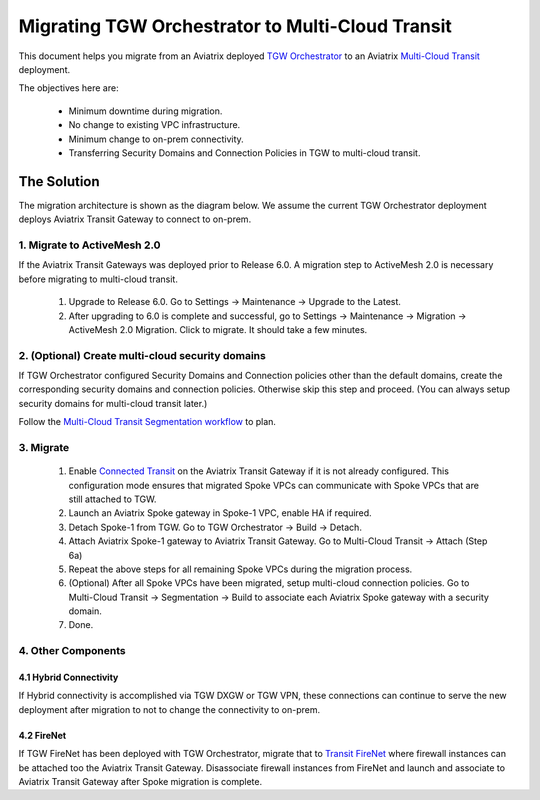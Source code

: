 .. meta::
   :description: instructions on migrating Aviatrix TGW Orchestrator deployment to multi-cloud Transit
   :keywords: Transit Gateway, AWS Transit Gateway, TGW, TGW Migration

==================================================================
Migrating TGW Orchestrator to Multi-Cloud Transit 
==================================================================

This document helps you migrate from an Aviatrix deployed `TGW Orchestrator <https://docs.aviatrix.com/HowTos/tgw_faq.html>`_ to an 
Aviatrix `Multi-Cloud Transit <https://docs.aviatrix.com/HowTos/transitvpc_workflow.html>`_ deployment. 

The objectives here are:

 - Minimum downtime during migration.
 - No change to existing VPC infrastructure.
 - Minimum change to on-prem connectivity.   
 - Transferring Security Domains and Connection Policies in TGW to multi-cloud transit. 


The Solution
^^^^^^^^^^^^^^^^

The migration architecture is shown as the diagram below. We assume the current TGW Orchestrator deployment deploys Aviatrix Transit Gateway to connect to on-prem. 

|tgw_to_multi-cloud_transit|

1. Migrate to ActiveMesh 2.0
-----------------------------

If the Aviatrix Transit Gateways was deployed prior to Release 6.0. A migration step to ActiveMesh 2.0 is necessary before 
migrating to multi-cloud transit. 

 1. Upgrade to Release 6.0. Go to Settings -> Maintenance -> Upgrade to the Latest. 
 #. After upgrading to 6.0 is complete and successful, go to Settings -> Maintenance -> Migration -> ActiveMesh 2.0 Migration. Click to migrate. It should take a few minutes. 


2. (Optional) Create multi-cloud security domains 
---------------------------------------------------

If TGW Orchestrator configured Security Domains and Connection policies other than the default domains, create the corresponding security domains and connection policies. Otherwise skip this step and proceed. (You can always setup security domains for multi-cloud transit later.)

Follow the `Multi-Cloud Transit Segmentation workflow <https://docs.aviatrix.com/HowTos/transit_segmentation_workflow.html#aviatrix-transit-network-segmentation-workflow>`_ to plan.

3. Migrate
-------------

 1. Enable `Connected Transit <https://docs.aviatrix.com/HowTos/transit_advanced.html#connected-transit>`_ on the Aviatrix Transit Gateway if it is not already configured. This configuration mode ensures that migrated Spoke VPCs can communicate with Spoke VPCs that are still attached to TGW. 
 #. Launch an Aviatrix Spoke gateway in Spoke-1 VPC, enable HA if required. 
 #. Detach Spoke-1 from TGW. Go to TGW Orchestrator -> Build -> Detach.
 #. Attach Aviatrix Spoke-1 gateway to Aviatrix Transit Gateway. Go to Multi-Cloud Transit -> Attach (Step 6a)
 #. Repeat the above steps for all remaining Spoke VPCs during the migration process. 
 #. (Optional) After all Spoke VPCs have been migrated, setup multi-cloud connection policies. Go to Multi-Cloud Transit -> Segmentation -> Build to associate each Aviatrix Spoke gateway with a security domain. 
 #. Done. 

4. Other Components
-----------------------

4.1 Hybrid Connectivity
~~~~~~~~~~~~~~~~~~~~~~~~~

If Hybrid connectivity is accomplished via TGW DXGW or TGW VPN, these connections can continue to serve the new deployment after migration to not to change the connectivity to on-prem. 

4.2 FireNet
~~~~~~~~~~~~

If TGW FireNet has been deployed with TGW Orchestrator, migrate that to `Transit FireNet <https://docs.aviatrix.com/HowTos/transit_firenet_faq.html>`_ where firewall instances can be attached too the Aviatrix Transit Gateway. Disassociate firewall instances from FireNet and launch and associate to Aviatrix Transit Gateway after Spoke migration is complete.  



.. |tgw_to_multi-cloud_transit| image:: migrate_tgw_orchestrator_to_aviatrix_transit_media/tgw_to_multi-cloud_transit.png
   :scale: 30%

.. |migration_architecture| image:: diy_tgw_migrate_to_aviatrix_tgw_media/migration_architecture.png
   :scale: 30%

.. |migrate_tgw_config_vpn| image:: diy_tgw_migrate_to_aviatrix_tgw_media/migrate_tgw_config_vpn.png
   :scale: 30%

.. disqus::
